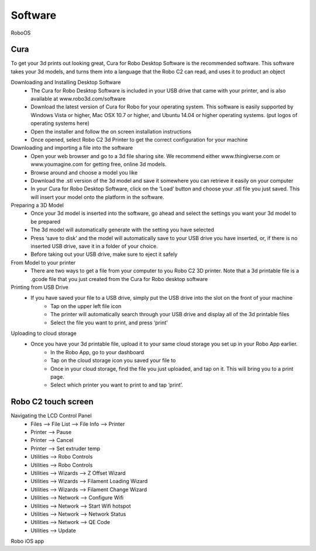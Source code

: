 .. Sphinx RTD theme demo documentation master file, created by
   sphinx-quickstart on Sun Nov  3 11:56:36 2013.
   You can adapt this file completely to your liking, but it should at least
   contain the root `toctree` directive.

=================================================
Software
=================================================

RoboOS

Cura
-----------

To get your 3d prints out looking great, Cura for Robo Desktop Software is the recommended software. This software takes your 3d models, and turns them into a language that the Robo C2 can read, and uses it to product an object

Downloading and Installing Desktop Software
   - The Cura for Robo Desktop Software is included in your USB drive that came with your printer, and is also available at www.robo3d.com/software
   - Download the latest version of Cura for Robo for your operating system. This software is easily supported by Windows Vista or higher, Mac OSX 10.7 or higher, and Ubuntu 14.04 or higher operating systems. (put logos of operating systems here)  
   - Open the installer and follow the on screen installation instructions
   - Once opened, select Robo C2 3d Printer to get the correct configuration for your machine

Downloading and importing a file into the software
   - Open your web browser and go to a 3d file sharing site. We recommend either www.thingiverse.com or www.youmagine.com for getting free, online 3d models.
   - Browse around and choose a model you like
   - Download the .stl version of the 3d model and save it somewhere you can retrieve it easily on your computer
   - In your Cura for Robo Desktop Software, click on the ‘Load’ button and choose your .stl file you just saved. This will insert your model onto the platform in the software.

Preparing a 3D Model
   - Once your 3d model is inserted into the software, go ahead and select the settings you want your 3d model to be prepared
   - The 3d model will automatically generate with the setting you have selected
   - Press ‘save to disk’ and the model will automatically save to your USB drive you have inserted, or, if there is no inserted USB drive, save it in a folder of your choice.
   - Before taking out your USB drive, make sure to eject it safely

From Model to your printer
   - There are two ways to get a file from your computer to you Robo C2 3D printer. Note that a 3d printable file is a .gcode file that you just created from the Cura for Robo desktop software

Printing from USB Drive
   - If you have saved your file to a USB drive, simply put the USB drive into the slot on the 	front of your machine
	- Tap on the upper left file icon
	- The printer will automatically search through your USB drive and display all of the 3d 	printable files
	- Select the file you want to print, and press ‘print’

Uploading to cloud storage
   - Once you have your 3d printable file, upload it to your same cloud storage you set up 	in your Robo App earlier.
	- In the Robo App, go to your dashboard
	- Tap on the cloud storage icon you saved your file to
	- Once in your cloud storage, find the file you just uploaded, and tap on it. This will 	bring you to a print page.
	- Select which printer you want to print to and tap ‘print’. 


Robo C2 touch screen
-----------
Navigating the LCD Control Panel
 - Files --> File List --> File Info --> Printer
 - Printer --> Pause
 - Printer --> Cancel
 - Printer --> Set extruder temp
 - Utilities --> Robo Controls
 - Utilities --> Robo Controls
 - Utilities --> Wizards --> Z Offset Wizard
 - Utilities --> Wizards --> Filament Loading Wizard
 - Utilities --> Wizards --> Filament Change Wizard
 - Utilities --> Network --> Configure Wifi
 - Utilities --> Network --> Start Wifi hotspot
 - Utilities --> Network --> Network Status
 - Utilities --> Network --> QE Code
 - Utilities --> Update


Robo iOS app
